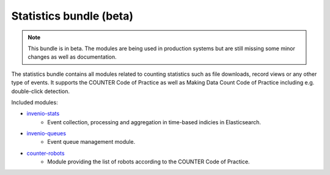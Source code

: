 Statistics bundle (beta)
------------------------

.. note::

    This bundle is in beta. The modules are being used in production systems
    but are still missing some minor changes as well as documentation.

The statistics bundle contains all modules related to counting statistics such
as file downloads, record views or any other type of events. It supports the
COUNTER Code of Practice as well as Making Data Count Code of Practice
including e.g. double-click detection.

Included modules:

- `invenio-stats <https://invenio-stats.readthedocs.io>`_
    - Event collection, processing and aggregation in time-based indicies in
      Elasticsearch.
- `invenio-queues <https://invenio-queues.readthedocs.io>`_
    - Event queue management module.
- `counter-robots <https://counter-robots.readthedocs.io>`_
    - Module providing the list of robots according to the COUNTER Code of
      Practice.
